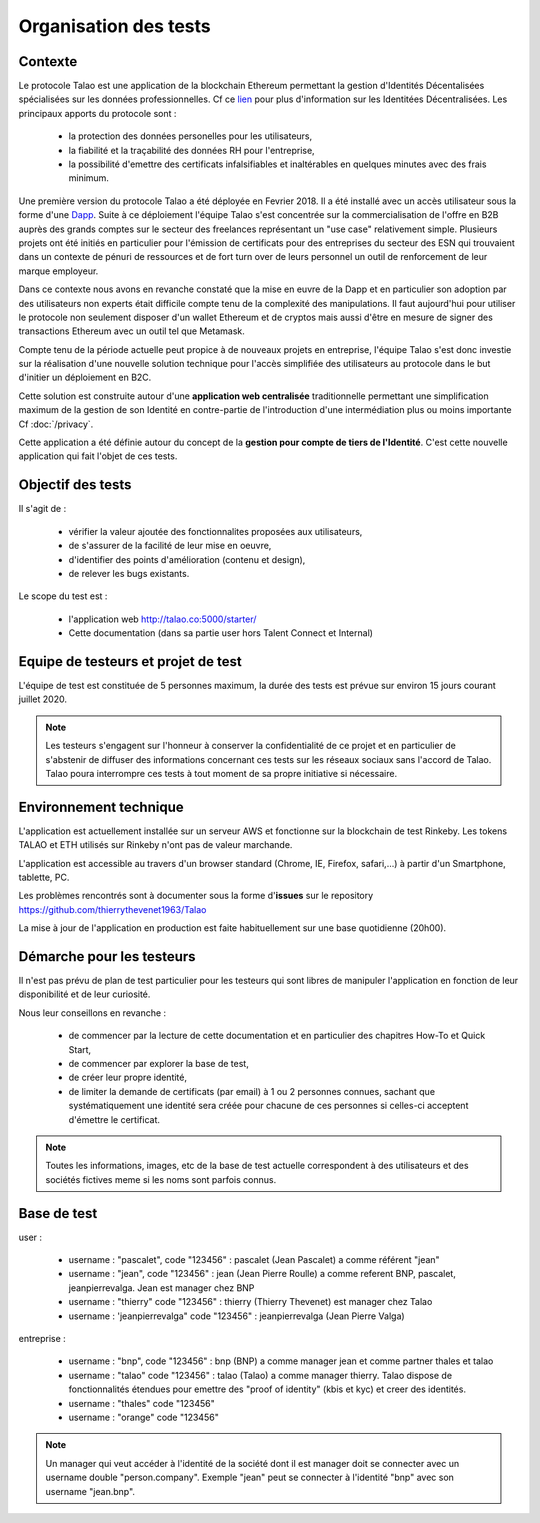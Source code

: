 
Organisation des tests 
=======================

Contexte
--------

Le protocole Talao est une application de la blockchain Ethereum permettant la gestion d'Identités Décentalisées spécialisées sur les données professionnelles.
Cf ce `lien <https://cryptoast.fr/identites-numeriques-decentralisees/>`_ pour plus d'information sur les Identitées Décentralisées. 
Les principaux apports du protocole sont :

   - la protection des données personelles pour les utilisateurs,
   - la fiabilité et la traçabilité des données RH pour l'entreprise,
   - la possibilité d'emettre des certificats infalsifiables et inaltérables en quelques minutes avec des frais minimum. 

Une première version du protocole Talao a été déployée en Fevrier 2018. Il a été installé avec un accès utilisateur sous la forme d'une `Dapp <https://freedapp.io/>`_.
Suite à ce déploiement l'équipe Talao s'est concentrée sur la commercialisation de l'offre en B2B auprès des grands comptes sur le secteur des freelances représentant un "use case" relativement simple.
Plusieurs projets ont été initiés en particulier pour l'émission de certificats pour des entreprises du secteur des ESN qui trouvaient dans un contexte de pénuri de 
ressources et de fort turn over de leurs personnel un outil de renforcement de leur marque employeur.

Dans ce contexte nous avons en revanche constaté que la mise en euvre de la Dapp et en particulier son adoption par des utilisateurs non experts était difficile compte tenu de la complexité des manipulations.
Il faut aujourd'hui pour utiliser le protocole non seulement disposer d'un wallet Ethereum et de cryptos mais aussi d'être en mesure de signer des transactions Ethereum avec un outil tel que Metamask.

Compte tenu de la période actuelle peut propice à de nouveaux projets en entreprise, l'équipe Talao s'est donc investie sur la réalisation d'une nouvelle solution technique pour l'accès
simplifiée des utilisateurs au protocole dans le but d'initier un déploiement en B2C.

Cette solution est construite autour d'une **application web centralisée** traditionnelle permettant une simplification maximum de la gestion de son Identité 
en contre-partie de l'introduction d'une intermédiation plus ou moins importante Cf :doc:`/privacy`.

Cette application a été définie autour du concept de la **gestion pour compte de tiers de l'Identité**. C'est cette nouvelle application qui fait l'objet de ces tests.


Objectif des tests
------------------

Il s'agit de :

   - vérifier la valeur ajoutée des fonctionnalites proposées aux utilisateurs,
   - de s'assurer de la facilité de leur mise en oeuvre,
   - d'identifier des points d'amélioration (contenu et design),
   - de relever les bugs existants.
   
Le scope du test est :

   - l'application web http://talao.co:5000/starter/
   - Cette documentation (dans sa partie user hors Talent Connect et Internal) 
   
   
Equipe de testeurs et projet de test
------------------------------------

L'équipe de test est constituée de 5 personnes maximum, la durée des tests est prévue sur environ 15 jours courant juillet 2020.

.. note::  Les testeurs s'engagent sur l'honneur à conserver la confidentialité de ce projet et en particulier de s'abstenir de diffuser des informations concernant ces tests sur les réseaux sociaux sans l'accord de Talao.
           Talao poura interrompre ces tests à tout moment de sa propre initiative si nécessaire.

Environnement technique
-----------------------

L'application est actuellement installée sur un serveur AWS et fonctionne sur la blockchain de test Rinkeby. Les tokens TALAO et ETH utilisés sur Rinkeby n'ont pas de valeur marchande.

L'application est accessible au travers d'un browser standard (Chrome, IE, Firefox, safari,...) à partir d'un Smartphone, tablette, PC.
 
Les problèmes rencontrés sont à documenter sous la forme d'**issues** sur le repository https://github.com/thierrythevenet1963/Talao

La mise à jour de l'application en production est faite habituellement sur une base quotidienne (20h00).


Démarche pour les testeurs
--------------------------

Il n'est pas prévu de plan de test particulier pour les testeurs qui sont libres de manipuler l'application en fonction de leur disponibilité et de leur curiosité.

Nous leur conseillons en revanche :

   - de commencer par la lecture de cette documentation et en particulier des chapitres How-To et Quick Start,
   - de commencer par explorer la base de test,
   - de créer leur propre identité,
   - de limiter la demande de certificats (par email) à 1 ou 2 personnes connues, sachant que systématiquement une identité sera créée pour chacune de ces personnes si celles-ci acceptent d'émettre le certificat. 
   
.. note::  Toutes les informations, images, etc de la base de test actuelle correspondent à des utilisateurs et des sociétés fictives meme si les noms sont parfois connus. 


Base de test
------------

user :

    - username : "pascalet", code "123456" : pascalet (Jean Pascalet) a comme référent "jean"
    - username : "jean", code "123456" : jean (Jean Pierre Roulle) a comme referent BNP, pascalet, jeanpierrevalga. Jean est manager chez BNP
    - username : "thierry" code "123456" : thierry (Thierry Thevenet) est manager chez Talao 
    - username : 'jeanpierrevalga" code "123456" : jeanpierrevalga (Jean Pierre Valga)
    
entreprise :

    - username : "bnp", code "123456" : bnp (BNP) a comme manager jean et comme partner thales et talao
    - username : "talao" code "123456" : talao (Talao) a comme manager thierry. Talao dispose de fonctionnalités étendues pour emettre des "proof of identity" (kbis et kyc) et creer des identités.
    - username : "thales" code "123456"
    - username : "orange" code "123456"


.. note:: Un manager qui veut accéder à l'identité de la société dont il est manager doit se connecter avec un username double "person.company". Exemple "jean" peut se connecter 
          à l'identité "bnp" avec son username "jean.bnp".  
